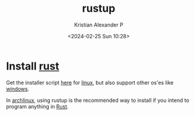 :PROPERTIES:
:ID:       645d663a-1e63-472f-a1f9-0343f8109485
:END:
#+title: rustup
#+author: Kristian Alexander P
#+description: rust tool
#+date: <2024-02-25 Sun 10:28>
#+hugo_base_dir: ..
#+hugo_section: posts
#+hugo_categories: programming
#+hugo_tags: rust programming tool
* Install [[id:86ad6cb9-b813-495e-8991-3a4783a0d29d][rust]]
Get the installer script [[https://rustup.rs/][here]] for [[id:65db4594-b7ec-463b-9e97-64d080e44c12][linux]], but also support other os'es like [[id:0607e7ee-1c11-4cd0-910b-b65f36b21f84][windows]].

In [[id:17319c20-826f-4a7b-8024-9b571a999113][archlinux]], using rustup is the recommended way to install if you intend to program anything in [[id:b0c3a713-8b46-4f98-857d-7145ced06d68][Rust]].
